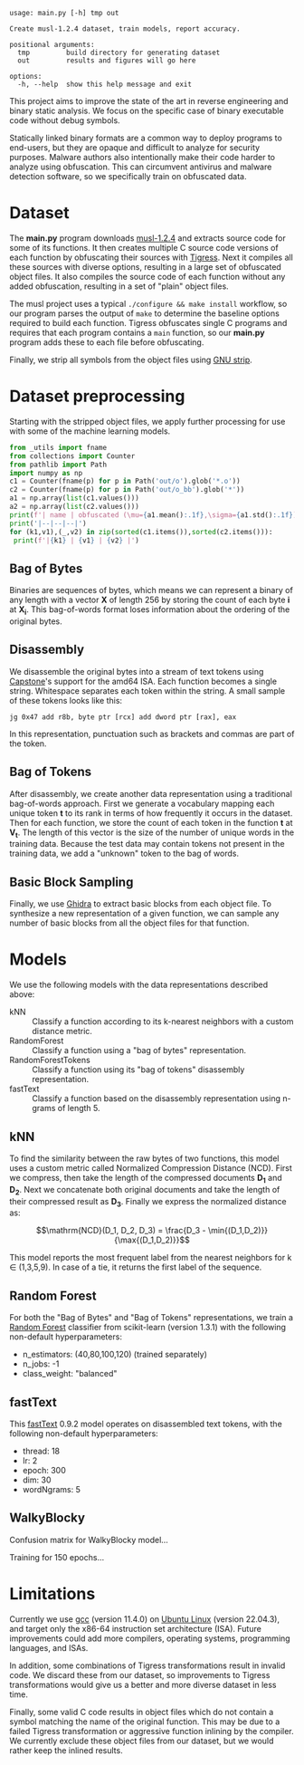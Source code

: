 #+OPTIONS: ^:{}
#+begin_src sh :results output :exports results
/home/ashroyer/mambaforge/envs/dev/bin/python3 main.py -h
#+end_src

#+RESULTS:
#+begin_example
usage: main.py [-h] tmp out

Create musl-1.2.4 dataset, train models, report accuracy.

positional arguments:
  tmp         build directory for generating dataset
  out         results and figures will go here

options:
  -h, --help  show this help message and exit
#+end_example

This project aims to improve the state of the art in reverse engineering and binary static analysis.
We focus on the specific case of binary executable code without debug symbols.

Statically linked binary formats are a common way to deploy programs to end-users, but they are opaque and difficult to analyze for security purposes.
Malware authors also intentionally make their code harder to analyze using obfuscation.
This can circumvent antivirus and malware detection software, so we specifically train on obfuscated data.

# Install prerequisites using anaconda and activate python environment:

# #+begin_src sh
# conda create -f torch.yml
# conda activate torch
# #+end_src

* Dataset
The *main.py* program downloads [[https://musl.libc.org/][musl-1.2.4]] and extracts source code for some of its functions.
It then creates multiple C source code versions of each function by obfuscating their sources with [[https://tigress.wtf/][Tigress]].
Next it compiles all these sources with diverse options, resulting in a large set of obfuscated object files.
It also compiles the source code of each function without any added obfuscation, resulting in a set of "plain" object files.

The musl project uses a typical =./configure && make install= workflow, so our program parses the output of =make= to determine the baseline options required to build each function.
Tigress obfuscates single C programs and requires that each program contains a =main= function, so our *main.py* program adds these to each file before obfuscating.

Finally, we strip all symbols from the object files using [[https://pubs.opengroup.org/onlinepubs/9699919799/utilities/strip.html][GNU strip]].

* Dataset preprocessing
Starting with the stripped object files, we apply further processing for use with some of the machine learning models.

#+begin_src python :results output drawer
from _utils import fname
from collections import Counter
from pathlib import Path
import numpy as np
c1 = Counter(fname(p) for p in Path('out/o').glob('*.o'))
c2 = Counter(fname(p) for p in Path('out/o_bb').glob('*'))
a1 = np.array(list(c1.values()))
a2 = np.array(list(c2.values()))
print(f'| name | obfuscated (\mu={a1.mean():.1f},\sigma={a1.std():.1f}) | block sampled (\mu={a2.mean():.1f},\sigma={a2.std():.1f})|')
print('|--|--|--|')
for (k1,v1),(_,v2) in zip(sorted(c1.items()),sorted(c2.items())):
 print(f'|{k1} | {v1} | {v2} |')

#+end_src

#+RESULTS:
:results:
| name      | object file (\mu=1132.3,\sigma=77.6) | sampled (\mu=10097.4,\sigma=8692.7) |
|-----------+--------------------------------------+-------------------------------------|
| abs       |                                  843 |                                2349 |
| acos      |                                 1168 |                               15214 |
| asin      |                                 1168 |                               14068 |
| atan2     |                                 1084 |                               20914 |
| ceil      |                                 1168 |                                7772 |
| cos       |                                 1168 |                               10043 |
| daemon    |                                 1030 |                               10385 |
| floor     |                                 1168 |                                7387 |
| inet_addr |                                 1140 |                                3878 |
| inet_aton |                                 1140 |                               11469 |
| isalnum   |                                 1222 |                                2819 |
| memccpy   |                                 1152 |                                7533 |
| memcmp    |                                 1072 |                                4866 |
| memmem    |                                 1222 |                               29691 |
| sin       |                                 1168 |                               12776 |
| stpcpy    |                                 1156 |                                6150 |
| stpncpy   |                                 1164 |                                8221 |
| strchr    |                                 1129 |                                4126 |
| strcpy    |                                 1032 |                                2365 |
| strncpy   |                                 1074 |                                2552 |
| strstr    |                                 1222 |                               40261 |
| strtok    |                                 1168 |                                8126 |
| tan       |                                 1168 |                                9534 |
| utime     |                                 1153 |                                4442 |
| wmemmove  |                                 1128 |                                5495 |
:end:

** Bag of Bytes
Binaries are sequences of bytes, which means we can represent a binary of any length with a vector *X* of length 256 by storing the count of each byte *i* at *X_{i}*.
This bag-of-words format loses information about the ordering of the original bytes.

** Disassembly
We disassemble the original bytes into a stream of text tokens using [[https://capstone-engine.org/][Capstone]]'s support for the amd64 ISA.
Each function becomes a single string.
Whitespace separates each token within the string.
A small sample of these tokens looks like this:

#+begin_example
jg 0x47 add r8b, byte ptr [rcx] add dword ptr [rax], eax
#+end_example

In this representation, punctuation such as brackets and commas are part of the token.

** Bag of Tokens
After disassembly, we create another data representation using a traditional bag-of-words approach.
First we generate a vocabulary mapping each unique token *t* to its rank in terms of how frequently it occurs in the dataset.
Then for each function, we store the count of each token in the function *t* at *V_{t}*.
The length of this vector is the size of the number of unique words in the training data.
Because the test data may contain tokens not present in the training data, we add a "unknown" token to the bag of words.

** Basic Block Sampling
Finally, we use [[https://ghidra-sre.org/][Ghidra]] to extract basic blocks from each object file.
To synthesize a new representation of a given function, we can sample any number of basic blocks from all the object files for that function.

# ** Bi-Gram
# By counting pairs of bytes, we can turn a binary file into a 2d heatmap:

# #+begin_src python :results file :exports results
# #+begin_src python :results output
# from pathlib import Path
# from typing import List
# import matplotlib.pyplot as plt
# import numpy as np
# import pandas as pd
# import random
# import seaborn as sns

# def bigram(pp:Path) -> (np.array,str):
#  '''for each pair of bytes (a,b), matrix[a,b]+=1'''
#  with open(pp,'rb') as f: data = f.read()
#  mat = np.zeros((256,256))
#  for a,b in zip(data,data[1:]): mat[a,b] += 1
#  return np.log(1e-12+(mat/(1+mat.max()))), pp.stem.split('-')[-1]


# def plot2d(filename:str,paths:List[Path],w:int,h:int) -> None:
#  '''heatmap of bigram '''
#  plt.clf()
#  plt.close('all')
#  fig,axes = plt.subplots(w,h,figsize=(3*w,3*h))
#  axi = axes.ravel()
#  for ax,pp in zip(axi,paths):
#   ax.tick_params(left=False,bottom=False,labelleft=False,labelbottom=False)
#   mat,lbl = bigram(pp)
#   ax.title.set_text(lbl)
#   sns.heatmap(mat,ax=ax,cmap=None,cbar=None)

#  plt.subplots_adjust(wspace=0.01,hspace=0.15)
#  plt.savefig(filename,bbox_inches='tight')

# paths = np.array(list(Path('out/o').glob('*.o')))
# names = np.array([p.stem.split('-')[-1] for p in paths])
# plot2d('images/assorted.png',paths[:9],3,3)
# plot2d('images/abs.png',paths[np.argsort(names)][:9],3,3)
# return 'images/assorted.png'
# #+end_src

# #+RESULTS:
# [[file:assorted.png]]

# [[file:./abs.png]]

# We can use indexes of assembly tokens as bigrams, too:

# #+begin_src sh :results file :exports results
# chmod +x movie2.py
# ./movie2.py
# #+end_src

* Models
We use the following models with the data representations described above:
- kNN :: Classify a function according to its k-nearest neighbors with a custom distance metric.
- RandomForest :: Classify a function using a "bag of bytes" representation.
- RandomForestTokens :: Classify a function using its "bag of tokens" disassembly representation.
- fastText :: Classify a function based on the disassembly representation using n-grams of length 5.

** kNN
To find the similarity between the raw bytes of two functions, this model uses a custom metric called Normalized Compression Distance (NCD).
First we compress, then take the length of the compressed documents *D_{1}* and *D_{2}*.
Next we concatenate both original documents and take the length of their compressed result as *D_{3}*.
Finally we express the normalized distance as:

$$\mathrm{NCD}(D_1, D_2, D_3) = \frac{D_3 - \min{(D_1,D_2)}}{\max{(D_1,D_2)}}$$

This model reports the most frequent label from the nearest neighbors for k $\in$ (1,3,5,9).
In case of a tie, it returns the first label of the sequence.

** Random Forest
For both the "Bag of Bytes" and "Bag of Tokens" representations, we train a [[https://scikit-learn.org/stable/modules/generated/sklearn.ensemble.RandomForestClassifier.html][Random Forest]] classifier from scikit-learn (version 1.3.1) with the following non-default hyperparameters:
- n_estimators: (40,80,100,120) (trained separately)
- n_jobs: -1
- class_weight: "balanced"

** fastText
This [[https://fasttext.cc/][fastText]] 0.9.2 model operates on disassembled text tokens, with the following non-default hyperparameters:
- thread: 18
- lr: 2
- epoch: 300
- dim: 30
- wordNgrams: 5

** WalkyBlocky
Confusion matrix for WalkyBlocky model...

#+ATTR_HTML: :width 80%
#+begin_src python :results file :exports results
import _utils as U
import pickle
LABELS = {x:i for i,x in enumerate('''[UNK] abs acos asin atan2 ceil cos
 daemon floor inet_addr inet_aton isalnum memccpy memcmp memmem sin stpcpy
 stpncpy strchr strcpy strncpy strstr strtok tan utime wmemmove'''.split())}

with open('stats.pkl','rb') as f:
  stats = pickle.load(f)

conf = stats['confusion']
U.heatmap('walkyblocky.png', conf, list(LABELS.keys())[1:])
return 'walkyblocky.png'
#+end_src

#+RESULTS:
[[file:walkyblocky.png]]


Training for 150 epochs...

#+begin_src python :results file :exports results
# import _utils as U
import pickle
import matplotlib.pyplot as plt
import pandas as pd
import seaborn as sns

with open('stats.pkl','rb') as f:
  stats = pickle.load(f)

df = pd.DataFrame(stats['training'],columns=['loss','train accuracy','validation accuracy'])

fig,ax1 = plt.subplots()
color = '#357aa2'
ax1.plot(df['loss'],color=color,linestyle='--',label='loss')
ax1.set_xlabel('epoch')
ax1.set_ylabel('loss')

color = '#4fc5ad'
ax2 = ax1.twinx()
ax2.set_ylim([0,1])
ax2.set_ylabel('accuracy')
ax2.plot(df['train accuracy'],color=color,label='training accuracy')
ax2.plot(df['validation accuracy'],color='#000',label='validation accuracy')

lines1,labels1 = ax1.get_legend_handles_labels()
lines2,labels2 = ax2.get_legend_handles_labels()
ax2.legend(lines1+lines2, labels1+labels2, loc='center right')

fig.tight_layout()
plt.savefig('myplot.png')
plt.savefig('../paper/img/train-loss.pdf')
return 'myplot.png'
#+end_src

#+RESULTS:
[[file:myplot.png]]


* Limitations
Currently we use [[https://gcc.gnu.org/][gcc]] (version 11.4.0) on [[https://ubuntu.com/][Ubuntu Linux]] (version 22.04.3), and target only the x86-64 instruction set architecture (ISA).
Future improvements could add more compilers, operating systems, programming languages, and ISAs.

In addition, some combinations of Tigress transformations result in invalid code.
We discard these from our dataset, so improvements to Tigress transformations would give us a better and more diverse dataset in less time.

Finally, some valid C code results in object files which do not contain a symbol matching the name of the original function.
This may be due to a failed Tigress transformation or aggressive function inlining by the compiler.
We currently exclude these object files from our dataset, but we would rather keep the inlined results.
